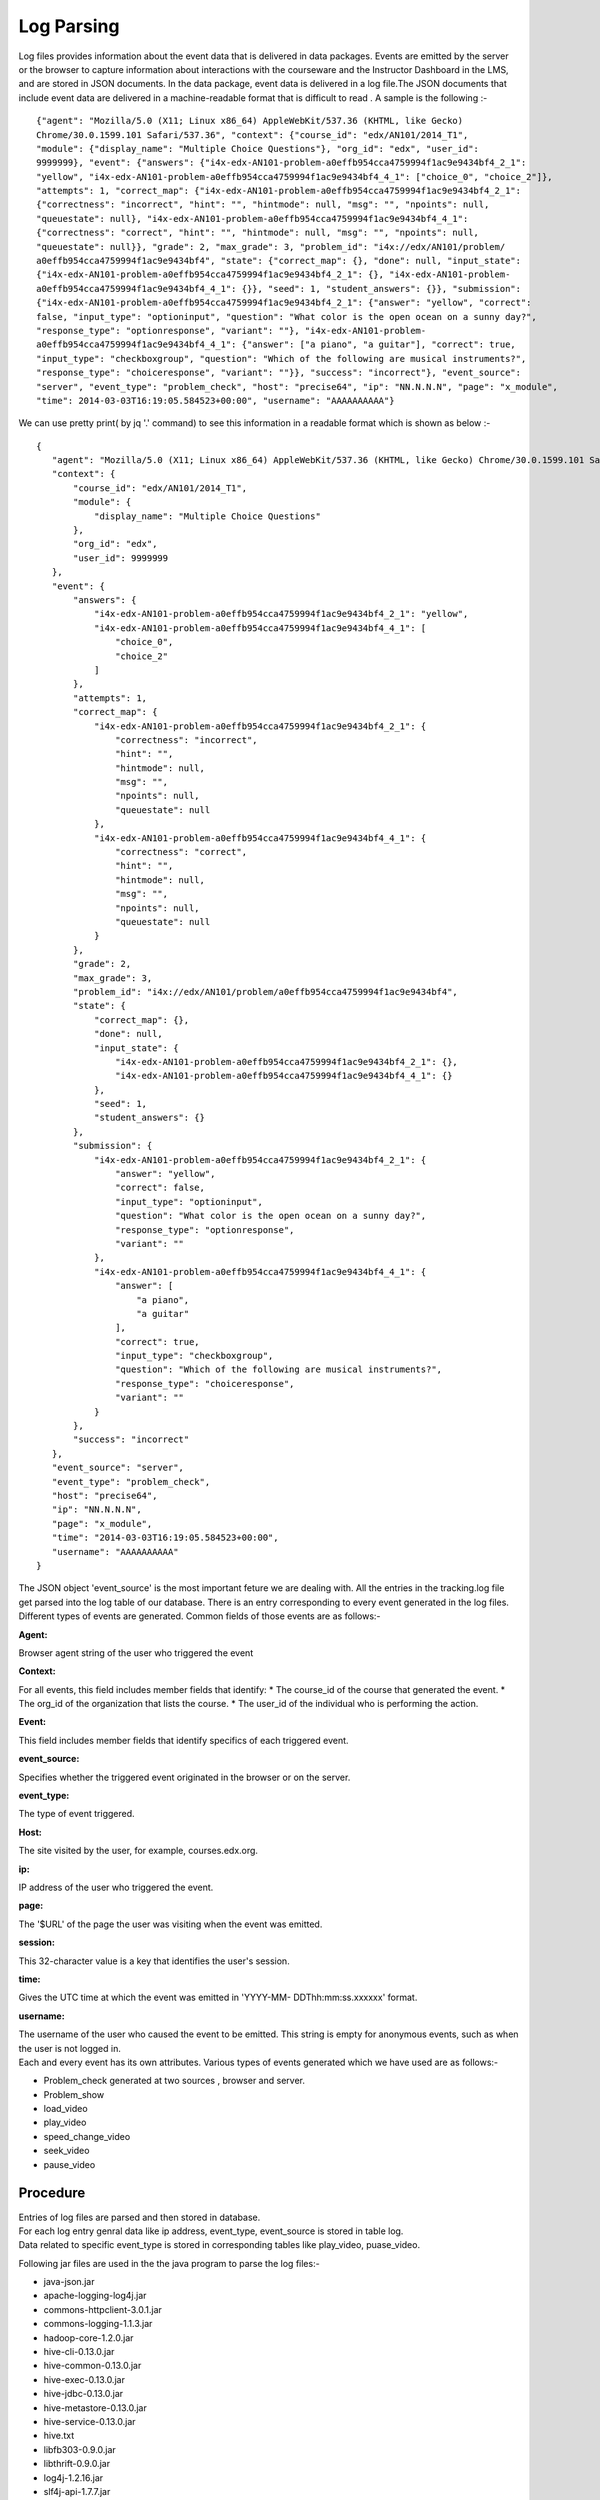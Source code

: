===============
**Log Parsing**
===============

Log files provides information about the event data that is delivered in data packages. Events are emitted by the server or the browser to capture information about interactions with the courseware and the Instructor Dashboard in the LMS, and are stored in JSON documents. In the data package, event data is delivered in a log file.The JSON documents that include event data are delivered in a machine-readable format that is difficult to read . A sample is the following :- ::


   {"agent": "Mozilla/5.0 (X11; Linux x86_64) AppleWebKit/537.36 (KHTML, like Gecko)
   Chrome/30.0.1599.101 Safari/537.36", "context": {"course_id": "edx/AN101/2014_T1",
   "module": {"display_name": "Multiple Choice Questions"}, "org_id": "edx", "user_id":
   9999999}, "event": {"answers": {"i4x-edx-AN101-problem-a0effb954cca4759994f1ac9e9434bf4_2_1":
   "yellow", "i4x-edx-AN101-problem-a0effb954cca4759994f1ac9e9434bf4_4_1": ["choice_0", "choice_2"]},
   "attempts": 1, "correct_map": {"i4x-edx-AN101-problem-a0effb954cca4759994f1ac9e9434bf4_2_1":
   {"correctness": "incorrect", "hint": "", "hintmode": null, "msg": "", "npoints": null,
   "queuestate": null}, "i4x-edx-AN101-problem-a0effb954cca4759994f1ac9e9434bf4_4_1":
   {"correctness": "correct", "hint": "", "hintmode": null, "msg": "", "npoints": null,
   "queuestate": null}}, "grade": 2, "max_grade": 3, "problem_id": "i4x://edx/AN101/problem/
   a0effb954cca4759994f1ac9e9434bf4", "state": {"correct_map": {}, "done": null, "input_state":
   {"i4x-edx-AN101-problem-a0effb954cca4759994f1ac9e9434bf4_2_1": {}, "i4x-edx-AN101-problem-
   a0effb954cca4759994f1ac9e9434bf4_4_1": {}}, "seed": 1, "student_answers": {}}, "submission":
   {"i4x-edx-AN101-problem-a0effb954cca4759994f1ac9e9434bf4_2_1": {"answer": "yellow", "correct":
   false, "input_type": "optioninput", "question": "What color is the open ocean on a sunny day?",
   "response_type": "optionresponse", "variant": ""}, "i4x-edx-AN101-problem-
   a0effb954cca4759994f1ac9e9434bf4_4_1": {"answer": ["a piano", "a guitar"], "correct": true,
   "input_type": "checkboxgroup", "question": "Which of the following are musical instruments?",
   "response_type": "choiceresponse", "variant": ""}}, "success": "incorrect"}, "event_source":
   "server", "event_type": "problem_check", "host": "precise64", "ip": "NN.N.N.N", "page": "x_module",
   "time": 2014-03-03T16:19:05.584523+00:00", "username": "AAAAAAAAAA"}

We can use pretty print( by jq '.' command) to see this information in a readable format which is shown as below :- ::

   {
      "agent": "Mozilla/5.0 (X11; Linux x86_64) AppleWebKit/537.36 (KHTML, like Gecko) Chrome/30.0.1599.101 Safari/537.36",
      "context": {
          "course_id": "edx/AN101/2014_T1",
          "module": {
              "display_name": "Multiple Choice Questions"
          },
          "org_id": "edx",
          "user_id": 9999999
      },
      "event": {
          "answers": {
              "i4x-edx-AN101-problem-a0effb954cca4759994f1ac9e9434bf4_2_1": "yellow",
              "i4x-edx-AN101-problem-a0effb954cca4759994f1ac9e9434bf4_4_1": [
                  "choice_0",
                  "choice_2"
              ]
          },
          "attempts": 1,
          "correct_map": {
              "i4x-edx-AN101-problem-a0effb954cca4759994f1ac9e9434bf4_2_1": {
                  "correctness": "incorrect",
                  "hint": "",
                  "hintmode": null,
                  "msg": "",
                  "npoints": null,
                  "queuestate": null
              },
              "i4x-edx-AN101-problem-a0effb954cca4759994f1ac9e9434bf4_4_1": {
                  "correctness": "correct",
                  "hint": "",
                  "hintmode": null,
                  "msg": "",
                  "npoints": null,
                  "queuestate": null
              }
          },
          "grade": 2,
          "max_grade": 3,
          "problem_id": "i4x://edx/AN101/problem/a0effb954cca4759994f1ac9e9434bf4",
          "state": {
              "correct_map": {},
              "done": null,
              "input_state": {
                  "i4x-edx-AN101-problem-a0effb954cca4759994f1ac9e9434bf4_2_1": {},
                  "i4x-edx-AN101-problem-a0effb954cca4759994f1ac9e9434bf4_4_1": {}
              },
              "seed": 1,
              "student_answers": {}
          },
          "submission": {
              "i4x-edx-AN101-problem-a0effb954cca4759994f1ac9e9434bf4_2_1": {
                  "answer": "yellow",
                  "correct": false,
                  "input_type": "optioninput",
                  "question": "What color is the open ocean on a sunny day?",
                  "response_type": "optionresponse",
                  "variant": ""
              },
              "i4x-edx-AN101-problem-a0effb954cca4759994f1ac9e9434bf4_4_1": {
                  "answer": [
                      "a piano",
                      "a guitar"
                  ],
                  "correct": true,
                  "input_type": "checkboxgroup",
                  "question": "Which of the following are musical instruments?",
                  "response_type": "choiceresponse",
                  "variant": ""
              }
          },
          "success": "incorrect"
      },
      "event_source": "server",
      "event_type": "problem_check",
      "host": "precise64",
      "ip": "NN.N.N.N",
      "page": "x_module",
      "time": "2014-03-03T16:19:05.584523+00:00",
      "username": "AAAAAAAAAA"
   }
   



The JSON object 'event_source' is the most important feture we are dealing with. All the entries in the tracking.log file get parsed into the log table of our database. There is an entry corresponding to every event generated in the log files. Different types of events are generated. Common fields of those events are as follows:-
 
:Agent:
| Browser agent string of the user who triggered the event
:Context:
| For all events, this field includes member fields that identify:
   * The course_id of the course that generated the event. 
   * The org_id of the organization that lists the course. 
   * The user_id of the individual who is performing the action. 
:Event:
| This field includes member fields that identify specifics of each triggered event.
:event_source:
| Specifies whether the triggered event originated in the browser or on the server.
:event_type:
| The type of event triggered.
:Host:
| The site visited by the user, for example, courses.edx.org.
:ip:
| IP address of the user who triggered the event.
:page:
| The '$URL' of the page the user was visiting when the event was emitted.
:session:
| This 32-character value is a key that identifies the user's session.
:time:
| Gives the UTC time at which the event was emitted in 'YYYY-MM- DDThh:mm:ss.xxxxxx' format.
:username:
| The username of the user who caused the event to be emitted. This string is empty for anonymous events, such as when the user is not logged in.


| Each and every event has its own attributes. Various types of events generated which we have used are as follows:-

* Problem_check generated at two sources , browser and server.
* Problem_show
* load_video
* play_video
* speed_change_video
* seek_video
* pause_video  

Procedure
----------
| Entries of log files are parsed and then stored in database.
| For each log entry genral data like ip address, event_type, event_source is stored in table log.
| Data related to specific event_type is stored in corresponding tables like play_video, puase_video.

Following jar files are used in the the java program to parse the log files:-

* java-json.jar
* apache-logging-log4j.jar
* commons-httpclient-3.0.1.jar
* commons-logging-1.1.3.jar
* hadoop-core-1.2.0.jar
* hive-cli-0.13.0.jar
* hive-common-0.13.0.jar
* hive-exec-0.13.0.jar
* hive-jdbc-0.13.0.jar
* hive-metastore-0.13.0.jar
* hive-service-0.13.0.jar
* hive.txt
* libfb303-0.9.0.jar
* libthrift-0.9.0.jar
* log4j-1.2.16.jar
* slf4j-api-1.7.7.jar
* slf4j-jdk14-1.7.7.jar

Let the old_size be the size of the file which has been already parsed and whose value has been stored in the status table. Let new_size be the size of the log file at present.
There are three cases for the log files which are as folllows:-

| 1. old_size < new_size

It means that new entries has been added to the log files . The value of number of lines that have been parsed is stored in status table .That value is retrieved and those many lines skipped.Rest of the lines are parsed.Log entries are in the form of json .Folllowing is a snippet for this case:- ::


   public class LineParser {
   public int parseline(String line)
	{
		int success=0;
		Database db = new Database();
		JSONObject rootObject;
		try {
			rootObject = new JSONObject(line);
			Log log = new Log();
	        JSONObject context = rootObject.getJSONObject("context");
	        log.setCourse_id(context.get("course_id").toString();    											
	        log.setOrg_id(context.get("org_id").toString												
	        try
	        {
	        	log.setUser_id((Integer)context.get("user_id"));											
	        }
	        catch(Exception e)
	        {
	        	log.setUser_id(0);
	        }
	        try
	        {
	            JSONObject module = context.getJSONObject("module");
	            log.setModule(module.get("display_name").toString());											//3rd field
	        }
	        catch (Exception e)
	        {
	        	log.setModule("");	
	        }
	        log.setEvent_source(rootObject.get("event_source").toString());									//7th field
	        log.setEvent_type(rootObject.get("event_type").toString());											//6th and 8th field
	        log.setHost(rootObject.get("host").toString());													//9th field
	        log.setIp(rootObject.get("ip").toString());														//10th field
	        log.setPage(rootObject.get("page").toString());													//11th field
	        String time = rootObject.get("time").toString();
	        String time2=time.substring(0, 10);
	        time2=time2.concat(" ");
	        //system.out.println("********"+time2+"***********");
	        time2=time2.concat(time.substring(11,19));
	        log.setTime(time2);																				//12th field
	        log.setUsername(rootObject.get("username").toString());											//13th field
	        log.setEvent(rootObject.get("event").toString());
	        try
	        {
	        	log.setSession(rootObject.get("session").toString());
	        }
	        catch(Exception e)
	        {
	        	log.setSession("");
	        }
	        
	    	success = db.insertlogdata(log);
		}
		catch (JSONException e1)
		{
			e1.printStackTrace();
		}   
		return success;
	}
   }

| 2. old_size=new_size

| The log file has not changed and no new entries added.

| 3. old_size >new_size

| This means that the log file has been archived.So all those file whose modification time is greater than the time stored in the status table, which is the modification time of the log file just processed, are retrieved and extracted.
| It is possible that the current file which program was parsing is modified i.e., new log entries are added to the file and is now archived. So, we need to find the archived file corresponding to the file which was being parsed and parse and process if any new entries were added to the file.
| The file whose modification date is oldest among those files is the file which was archived while program was parsing it. Those new entries which were added are parsed with the help of values such as linesparsed and size of file stored in the status table.Rest of the files are processed from beginning to the end.

Following is a code snippet of the following case::


   public class  {
   	public void handlefile()
   	{
   		System.out.println("Entered into filehandler");
   		
   		File mydirectory = new File("/home/sachin/workspace/json/src/json/log");
   		
   		System.out.println(mydirectory.isDirectory());
   		
   		File names[] = mydirectory.listFiles();
   		Database db = new Database();
   		
   		//getting filelastmodified date
   		long lastmdate=db.getfilelastmodified();
   		
   		//creating arraylist to store new tar.gz files
   		ArrayList<File> left = new ArrayList<File>();
   		
   		//adding new files into the arraylist
   		for(int i=0;i<names.length;i++)
   		{
   			if(names[i].lastModified()>lastmdate&&names[i].toString().matches(".*gz$"))
   			{
   				left.add(names[i]);
   				System.out.println("got match: "+names[i].lastModified()+" "+names[i]);
   			}
   		}
   	
   		long table[][] = new long[left.size()][2];
   		
   		//intializing two dimensional array
   		for(int i=0;i<left.size();i++)
   		{
   			table[i][0] = i;
   			table[i][1] = left.get(i).lastModified();
   			System.out.println(table[i][0]+" "+table[i][1]);
   		}
   		
   		//sorting according to the date
   		for (int c = 0; c <  left.size(); c++) 
   		{
   		   for (int d = 0; d < left.size() - c - 1; d++) 
   		   {
   			   if(table[d][1] > table[d+1][1])
   			   {
   				   long swap = table[d][0];
   				   table[d][0]=table[d+1][0];
   				   table[d+1][0]=swap;
   				   swap = table[d][1];
   				   table[d][1]=table[d+1][1];
   				   table[d+1][1]=swap;
   			   }
   		   }
   		}
   		InputStream is=null;
   		boolean first=true;
   		String line;
   		LineParser lp = new LineParser();
   		for(int i=0;i<left.size();i++)
   		{
   			try
   			{
   				if(first)
   				{
   					
   					System.out.println("started reading file "+left.get((int) table[i][0]));
   					int linenum = db.getlinenum();
   					System.out.println("line count in file"+linenum);
   					is = new GZIPInputStream(new FileInputStream(left.get((int) table[i][0])));
   BufferedReader buffered = new BufferedReader(new InputStreamReader(is));
   					int j=0;
   					/
   					while(j<linenum)
   					{
   						if((line=buffered.readLine())!=null)
   						{
   							j++;
   							System.out.println("The value of the j is "+j);
   						}
   					}
   					while((line=buffered.readLine())!=null)
   					{
   						System.out.println(line);
   						if(line.startsWith("{"))
   						{
   							lp.parseline(line);
   						}
   					}
   					buffered.close();
   					first=false;
   					db.setfilelastmodified(left.get((int) table[i][0]).lastModified());
   				}
   				else
   				{
   
   					System.out.println("started reading file "+left.get((int) table[i][0]));
   					is = new GZIPInputStream(new FileInputStream(left.get((int) table[i][0])));
   					Reader decoder = new InputStreamReader(is, "UTF-8");
   					BufferedReader buffered = new BufferedReader(decoder);
   					while((line=buffered.readLine())!=null)
   					{
   						if(line.startsWith("{"))
   						{
   							lp.parseline(line);
   						}
   						System.out.println(line);
   					}
   					buffered.close();
   					db.setfilelastmodified(left.get((int) table[i][0]).lastModified());
   				}
   			}
   			catch(Exception e)
   			{
   				System.out.println("error while reading tar.gz files"+left.get((int) table[i][0]));
   			}
   		}
   		db.setsize(0);
   		db.insertlinenum(0);
   	}
   }

And the flowchart for the same is:
 
.. image:: diagram.png

.. image:: log.png
  


After the classification has been done, queries were written on the tables to extract the features required for implementing machine learning.

Importing data from mysql to hive:
----------------------------------

The database schema above defined was first made in mysql. Then it was imported into hive by sqoop. But later on, we came up with a method by which we could directly connect with hive from the java program.

